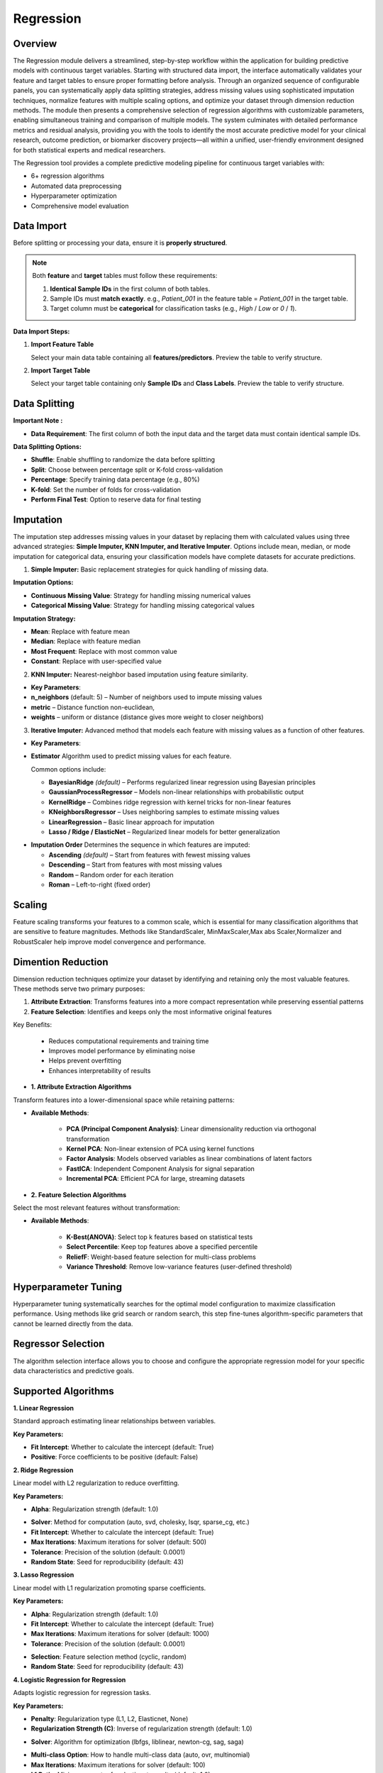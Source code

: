 Regression
---------

Overview
^^^^^^^^

.. image:: images/15.regression.png
   :alt: Regression
   :width: 100%

The Regression module delivers a streamlined, step-by-step workflow within the application for building predictive models with continuous target variables. Starting with structured data import, the interface automatically validates your feature and target tables to ensure proper formatting before analysis. Through an organized sequence of configurable panels, you can systematically apply data splitting strategies, address missing values using sophisticated imputation techniques, normalize features with multiple scaling options, and optimize your dataset through dimension reduction methods. The module then presents a comprehensive selection of regression algorithms with customizable parameters, enabling simultaneous training and comparison of multiple models. The system culminates with detailed performance metrics and residual analysis, providing you with the tools to identify the most accurate predictive model for your clinical research, outcome prediction, or biomarker discovery projects—all within a unified, user-friendly environment designed for both statistical experts and medical researchers.

The Regression tool provides a complete predictive modeling pipeline for continuous target variables with:

* 6+ regression algorithms
* Automated data preprocessing
* Hyperparameter optimization
* Comprehensive model evaluation

Data Import
^^^^^^^^^^^

Before splitting or processing your data, ensure it is **properly structured**.

.. note::
   Both **feature** and **target** tables must follow these requirements:

   1. **Identical Sample IDs** in the first column of both tables.
   2. Sample IDs must **match exactly**.  
      e.g., `Patient_001` in the feature table = `Patient_001` in the target table.
   3. Target column must be **categorical** for classification tasks (e.g., `High` / `Low` or `0` / `1`).

**Data Import Steps:**

1. **Import Feature Table**

   .. image:: images/15.regression_input_data.png
      :alt: Import Feature Table
      :width: 80%

   Select your main data table containing all **features/predictors**.  
   Preview the table to verify structure.

2. **Import Target Table**

   .. image:: images/15.regression_target.png
      :alt: Import Target Table
      :width: 80%

   Select your target table containing only **Sample IDs** and **Class Labels**.  
   Preview the table to verify structure.

Data Splitting
^^^^^^^^^^^^^^

.. image:: images/15.regression_kfold.png
   :alt: Regression Imputation
   :width: 100%

**Important Note :** 

* **Data Requirement**: The first column of both the input data and the target data must contain identical sample IDs.

**Data Splitting Options:**

* **Shuffle**: Enable shuffling to randomize the data before splitting
* **Split**: Choose between percentage split or K-fold cross-validation
* **Percentage**: Specify training data percentage (e.g., 80%)
* **K-fold**: Set the number of folds for cross-validation
* **Perform Final Test**: Option to reserve data for final testing


Imputation
^^^^^^^^^^

.. image:: images/15.regression_imputation.png
   :alt: RegressionImputation
   :width: 100%

The imputation step addresses missing values in your dataset by replacing them with calculated values using three advanced strategies: **Simple Imputer, KNN Imputer, and Iterative Imputer**. Options include mean, median, or mode imputation for categorical data, ensuring your classification models have complete datasets for accurate predictions.


1. **Simple Imputer:** Basic replacement strategies for quick handling of missing data.

.. image:: images/15.regression_simpleimputer.png
   :alt: Regression Imputation
   :width: 100%

**Imputation Options:**

* **Continuous Missing Value**: Strategy for handling missing numerical values
* **Categorical Missing Value**: Strategy for handling missing categorical values

**Imputation Strategy:**

* **Mean**: Replace with feature mean
* **Median**: Replace with feature median
* **Most Frequent**: Replace with most common value
* **Constant**: Replace with user-specified value


2. **KNN Imputer:** Nearest-neighbor based imputation using feature similarity.

.. image:: images/15.regression_knnimputer.png
   :alt: Regression Imputation
   :width: 100%

* **Key Parameters**:
   
* **n_neighbors** (default: 5) – Number of neighbors used to impute missing values
* **metric** – Distance function non-euclidean, 
* **weights** – uniform or distance (distance gives more weight to closer neighbors)


3. **Iterative Imputer:** Advanced method that models each feature with missing values as a function of other features.

.. image:: images/15.regression_iterative.png
   :alt: Regression Imputation
   :width: 100%

* **Key Parameters**:

* **Estimator**  
  Algorithm used to predict missing values for each feature.  

  Common options include:

  - **BayesianRidge** *(default)* – Performs regularized linear regression using Bayesian principles  
  - **GaussianProcessRegressor** – Models non-linear relationships with probabilistic output  
  - **KernelRidge** – Combines ridge regression with kernel tricks for non-linear features  
  - **KNeighborsRegressor** – Uses neighboring samples to estimate missing values  
  - **LinearRegression** – Basic linear approach for imputation  
  - **Lasso / Ridge / ElasticNet** – Regularized linear models for better generalization

.. image:: images/15.regression_iterativeEstimator.png
   :alt: Regression Imputation
   :width: 100%

* **Imputation Order**  
  Determines the sequence in which features are imputed:

  - **Ascending** *(default)* – Start from features with fewest missing values  
  - **Descending** – Start from features with most missing values  
  - **Random** – Random order for each iteration  
  - **Roman** – Left-to-right (fixed order)


.. image:: images/15.regression_iterative_order.png
   :alt: Regression Imputation
   :width: 100%


Scaling
^^^^^^^

.. image:: images/14._scaling.png
   :alt: Regression Scaling
   :width: 100%

Feature scaling transforms your features to a common scale, which is essential for many classification algorithms that are sensitive to feature magnitudes. Methods like StandardScaler, MinMaxScaler,Max abs Scaler,Normalizer and RobustScaler help improve model convergence and performance.


Dimention Reduction
^^^^^^^^^^^^^^^^^

.. image:: images/15.regression_dimention.png
   :alt: Regression Feature Selection
   :width: 100%

Dimension reduction techniques optimize your dataset by identifying and retaining only the most valuable features. These methods serve two primary purposes:

1. **Attribute Extraction**: Transforms features into a more compact representation while preserving essential patterns
2. **Feature Selection**: Identifies and keeps only the most informative original features

Key Benefits:

   * Reduces computational requirements and training time
   * Improves model performance by eliminating noise
   * Helps prevent overfitting
   * Enhances interpretability of results


* **1. Attribute Extraction Algorithms**

Transform features into a lower-dimensional space while retaining patterns:

.. image:: images/15.regression_dimention_attribute.png
   :alt: Regression Feature Selection
   :width: 100%

* **Available Methods**:

   * **PCA (Principal Component Analysis)**: Linear dimensionality reduction via orthogonal transformation
   * **Kernel PCA**: Non-linear extension of PCA using kernel functions
   * **Factor Analysis**: Models observed variables as linear combinations of latent factors
   * **FastICA**: Independent Component Analysis for signal separation
   * **Incremental PCA**: Efficient PCA for large, streaming datasets


* **2. Feature Selection Algorithms**

Select the most relevant features without transformation:

.. image:: images/15.regression_dimention_featureselection.png
   :alt: Regression Feature Selection
   :width: 100%

* **Available Methods**:

   * **K-Best(ANOVA)**: Select top k features based on statistical tests 
   * **Select Percentile**: Keep top features above a specified percentile
   * **ReliefF**: Weight-based feature selection for multi-class problems
   * **Variance Threshold**: Remove low-variance features (user-defined threshold)


Hyperparameter Tuning
^^^^^^^^^^^^^^^^^^^^

.. image:: images/15.regression_hyper_parameter_tuning.png
   :alt: Regression Hyperparameter Tuning
   :width: 100%

Hyperparameter tuning systematically searches for the optimal model configuration to maximize classification performance. Using methods like grid search or random search, this step fine-tunes algorithm-specific parameters that cannot be learned directly from the data.


Regressor Selection
^^^^^^^^^^^^^^^^^^^

.. image:: images/regressor_alg.png
   :alt: Regressor Alg
   :width: 100%

The algorithm selection interface allows you to choose and configure the appropriate regression model for your specific data characteristics and predictive goals.

Supported Algorithms
^^^^^^^^^^^^^^^^^^^^

**1. Linear Regression**

.. image:: images/15.regression_Linear.png
   :alt: Regressor Alg
   :width: 100%

Standard approach estimating linear relationships between variables.

**Key Parameters:**

* **Fit Intercept**: Whether to calculate the intercept (default: True)
* **Positive**: Force coefficients to be positive (default: False)

**2. Ridge Regression**

.. image:: images/15.regression_Ridge.png
   :alt: Regressor Alg
   :width: 100%

Linear model with L2 regularization to reduce overfitting.

**Key Parameters:**

* **Alpha**: Regularization strength (default: 1.0)

.. image:: images/15.regression_Ridge-solver.png
   :alt: Regressor Alg
   :width: 100%

* **Solver**: Method for computation (auto, svd, cholesky, lsqr, sparse_cg, etc.)
* **Fit Intercept**: Whether to calculate the intercept (default: True)
* **Max Iterations**: Maximum iterations for solver (default: 500)
* **Tolerance**: Precision of the solution (default: 0.0001)
* **Random State**: Seed for reproducibility (default: 43)

**3. Lasso Regression**

.. image:: images/15.regression_Lasso.png
   :alt: Regressor Alg
   :width: 100%

Linear model with L1 regularization promoting sparse coefficients.

**Key Parameters:**

* **Alpha**: Regularization strength (default: 1.0)
* **Fit Intercept**: Whether to calculate the intercept (default: True)
* **Max Iterations**: Maximum iterations for solver (default: 1000)
* **Tolerance**: Precision of the solution (default: 0.0001)

.. image:: images/15.regression_Lasso_selection.png
   :alt: Regressor Alg
   :width: 100%

* **Selection**: Feature selection method (cyclic, random)
* **Random State**: Seed for reproducibility (default: 43)

**4. Logistic Regression for Regression**

.. image:: images/15.regression_Regressors.png
   :alt: Regressor Alg
   :width: 100%

Adapts logistic regression for regression tasks.

**Key Parameters:**

.. image:: images/15.regression_Logistic-Regression-penalty.png
   :alt: Regressor Alg
   :width: 100%

* **Penalty**: Regularization type (L1, L2, Elasticnet, None)
* **Regularization Strength (C)**: Inverse of regularization strength (default: 1.0)

.. image:: images/15.regression_Logistic-Regression-solver.png
   :alt: Regressor Alg
   :width: 100%

* **Solver**: Algorithm for optimization (lbfgs, liblinear, newton-cg, sag, saga)

.. image:: images/15.regression_Logestic-Regression-multiclass.png
   :alt: Regressor Alg
   :width: 100%

* **Multi-class Option**: How to handle multi-class data (auto, ovr, multinomial)
* **Max Iterations**: Maximum iterations for solver (default: 100)
* **L1 Ratio**: Mixing parameter for elasticnet penalty (default: 1.0)
* **Random State**: Seed for reproducibility (default: 43)

**5. AdaBoost Regression**

.. image:: images/15.regression_Adaboost.png
   :alt: Regressor Alg
   :width: 100%

Ensemble method using weak regressors.

**Key Parameters:**

.. image:: images/15.regression_Adaboost_Estimator.png
   :alt: Regressor Alg
   :width: 100%

* **Base Estimator**: Type of weak regressor (DecisionTreeRegressor, etc.)
* **Number of Estimators**: Number of boosting stages (default: 50)
* **Learning Rate**: Weight applied to each regressor (default: 1.0)

.. image:: images/15.regression_Adaboost_loss.png
   :alt: Regressor Alg
   :width: 100%

* **Loss**: Loss function (linear, square, exponential)
* **Random State**: Seed for reproducibility (default: 43)

**6. Bagging Regression**

.. image:: images/15.regression-Bagging.png
   :alt: Regressor Alg
   :width: 100%


Ensemble method aggregating predictions from multiple models.

**Key Parameters:**

.. image:: images/15.regression-Bagging-Estimator.png
   :alt: Regressor Alg
   :width: 100%

* **Base Estimator**: Base regressor type (DecisionTreeRegressor, SVR, etc.)
* **Number of Estimators**: Number of base estimators (default: 10)
* **Max Samples**: Samples per base estimator (default: 1.0)
* **Max Features**: Features per base estimator (default: 1.0)
* **Bootstrap**: Whether to sample with replacement (True/False)
* **Random State**: Seed for reproducibility (default: 43)

Evaluation Metrics
^^^^^^^^^^^^^^^^^^
After training, Radiuma automatically computes standard Regression metrics:

* **Mean Absolute Error (MAE)**: Average of absolute differences between predictions and actual values
* **Root Mean Squared Error (RMSE)**: Square root of average squared differences
* **R-squared Score**: Proportion of variance explained by the model
* **Median Absolute Error**: Median of absolute differences between predictions and actual values


Regression Workflow
^^^^^^^^^^^^^^^^^^^

.. image:: images/15.regression_workflow.png
   :alt: Regression
   :width: 80%

**Quick Workflow Summary:**

1. Import data using **Table Reader**.
2. Verify sample IDs match between feature and target tables.
3. Apply **Data Splitting** (shuffle, percentage, or K-fold).
4. Handle missing values using **Imputation**.
5. Apply **Scaling** and **Dimension Reduction** if needed.
6. Choose a **Regressor** and optionally perform **Hyperparameter Tuning**.
7. Evaluate using:
   
   * MAE,RMSE,R-squared Score,Median Absolute Error
   
8. Compare models and select the best one.


Regression Pipeline
^^^^^^^^^^^^^^^^^^^

The Regression tool guides you through a complete workflow:

** Data Requirement: The first column of both the input data and the target data must contain identical sample IDs

**1. Data Preprocessing**

* **Train/Test Split**: Divide data into training and testing sets
* **Feature Scaling**: Standardize or normalize feature ranges
* **Missing Value Handling**: Impute missing values with means, medians, or constants

**2. Model Selection**

* **Model Comparison**: Compare performance of different regression algorithms
* **Hyperparameter Tuning**: Find optimal parameter values
* **Cross-Validation**: Evaluate model performance on multiple data splits

**3. Model Evaluation**

* **Performance Metrics**: Calculate accuracy metrics on test data
* **Residual Analysis**: Analyze prediction errors and identify patterns
* **Feature Importance**: Evaluate contribution of each feature
